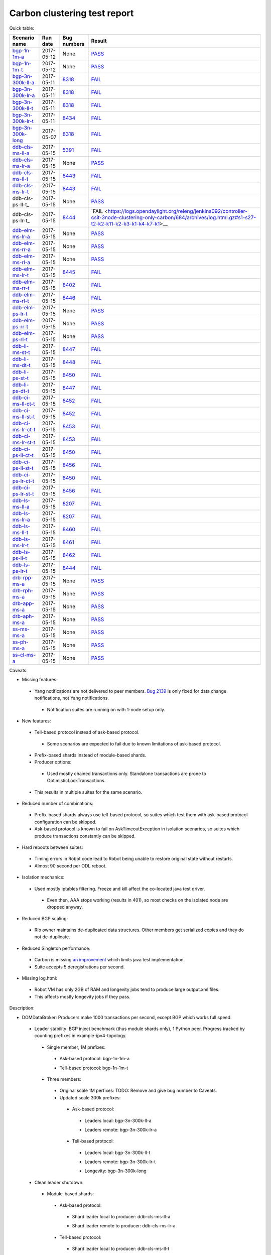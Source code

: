
Carbon clustering test report
^^^^^^^^^^^^^^^^^^^^^^^^^^^^^

Quick table:

==================    ==========    ================================================================    ======
Scenario name         Run date      Bug numbers                                                         Result
==================    ==========    ================================================================    ======
bgp-1n-1m-a_          2017-05-12    None                                                                `PASS <https://logs.opendaylight.org/releng/jenkins092/bgpcep-csit-1node-periodic-bgp-ingest-only-carbon/268/archives/log.html.gz#s1-s2>`__
bgp-1n-1m-t_          2017-05-12    None                                                                `PASS <https://logs.opendaylight.org/releng/jenkins092/bgpcep-csit-1node-periodic-bgp-ingest-only-carbon/268/archives/log.html.gz#s1-s9>`__
bgp-3n-300k-ll-a_     2017-05-11    `8318 <https://bugs.opendaylight.org/show_bug.cgi?id=8318>`__       `FAIL <https://logs.opendaylight.org/releng/jenkins092/bgpcep-csit-3node-periodic-bgpclustering-only-carbon/264/archives/log.html.gz#s1-s1-t8-k2-k3-k7-k4-k1-k6-k1-k1-k1-k1-k1-k2-k1-k1-k2-k5-k2-k1-k6-k2-k1-k5-k1-k3-k1>`__
bgp-3n-300k-lr-a_     2017-05-11    `8318 <https://bugs.opendaylight.org/show_bug.cgi?id=8318>`__       `FAIL <https://logs.opendaylight.org/releng/jenkins092/bgpcep-csit-3node-periodic-bgpclustering-only-carbon/264/archives/log.html.gz#s1-s3-t8-k2-k3-k7-k7-k1-k6-k1-k1-k1-k1-k1-k2-k1-k1-k2-k2-k2-k1-k6-k3-k1-k2-k1-k1-k3-k3-k1>`__
bgp-3n-300k-ll-t_     2017-05-11    `8318 <https://bugs.opendaylight.org/show_bug.cgi?id=8318>`__       `FAIL <https://logs.opendaylight.org/releng/jenkins092/bgpcep-csit-3node-periodic-bgpclustering-only-carbon/264/archives/log.html.gz#s1-s7-t8-k2-k3-k7-k2-k1-k6-k1-k1-k1-k1-k1-k2-k1-k3-k1>`__
bgp-3n-300k-lr-t_     2017-05-11    `8434 <https://bugs.opendaylight.org/show_bug.cgi?id=8434>`__       `FAIL <https://logs.opendaylight.org/releng/jenkins092/bgpcep-csit-3node-periodic-bgpclustering-only-carbon/264/archives/log.html.gz#s1-s9-t8-k2-k3-k7-k2-k1-k6-k1-k1-k1-k1-k1-k2-k1-k1-k2-k4-k2-k1-k6-k3-k1-k2-k1-k1-k3-k3-k1>`__
bgp-3n-300k-long_     2017-05-07    `8318 <https://bugs.opendaylight.org/show_bug.cgi?id=8318>`__       `FAIL <https://logs.opendaylight.org/releng/jenkins092/bgpcep-csit-3node-bgpclustering-longevity-only-carbon/2/archives/log.html.gz#s1-s2-t1-k9-k1-k1-k1-k1-k1-k1-k1-k1-k1-k2-k1-k3-k7-k3-k1-k6-k1-k1-k1-k1-k1-k2-k1-k3-k1>`__
ddb-cls-ms-ll-a_      2017-05-15    `5391 <https://bugs.opendaylight.org/show_bug.cgi?id=5391>`__       `FAIL <https://logs.opendaylight.org/releng/jenkins092/controller-csit-3node-clustering-only-carbon/684/archives/log.html.gz#s1-s1-t1-k2-k9-k1>`__
ddb-cls-ms-lr-a_      2017-05-15    None                                                                `PASS <https://logs.opendaylight.org/releng/jenkins092/controller-csit-3node-clustering-only-carbon/684/archives/log.html.gz#s1-s1-t2>`__
ddb-cls-ms-ll-t_      2017-05-15    `8443 <https://bugs.opendaylight.org/show_bug.cgi?id=8443>`__       `FAIL <https://logs.opendaylight.org/releng/jenkins092/controller-csit-3node-clustering-only-carbon/684/archives/log.html.gz#s1-s25-t1-k2-k6-k3-k1-k4-k7-k1>`__
ddb-cls-ms-lr-t_      2017-05-15    `8443 <https://bugs.opendaylight.org/show_bug.cgi?id=8443>`__       `FAIL <https://logs.opendaylight.org/releng/jenkins092/controller-csit-3node-clustering-only-carbon/684/archives/log.html.gz#s1-s25-t2-k2-k6-k3-k1-k4-k7-k1>`__
ddb-cls-ps-ll-t_      2017-05-15    None                                                                `PASS <https://logs.opendaylight.org/releng/jenkins092/controller-csit-3node-clustering-only-carbon/684/archives/log.html.gz#s1-s27-t1>`__
ddb-cls-ps-lr-t_      2017-05-15    `8444 <https://bugs.opendaylight.org/show_bug.cgi?id=8444>`__       `FAIL <https://logs.opendaylight.org/releng/jenkins092/controller-csit-3node-clustering-only-carbon/684/archives/log.html.gz#s1-s27-t2-k2-k11-k2-k3-k1-k4-k7-k1>__
ddb-elm-ms-lr-a_      2017-05-15    None                                                                `PASS <https://logs.opendaylight.org/releng/jenkins092/controller-csit-3node-clustering-only-carbon/684/archives/log.html.gz#s1-s3-t1>`__
ddb-elm-ms-rr-a_      2017-05-15    None                                                                `PASS <https://logs.opendaylight.org/releng/jenkins092/controller-csit-3node-clustering-only-carbon/684/archives/log.html.gz#s1-s3-t2>`__
ddb-elm-ms-rl-a_      2017-05-15    None                                                                `PASS <https://logs.opendaylight.org/releng/jenkins092/controller-csit-3node-clustering-only-carbon/684/archives/log.html.gz#s1-s3-t3>`__
ddb-elm-ms-lr-t_      2017-05-15    `8445 <https://bugs.opendaylight.org/show_bug.cgi?id=8445>`__       `FAIL <https://logs.opendaylight.org/releng/jenkins092/controller-csit-3node-clustering-only-carbon/684/archives/log.html.gz#s1-s29-t1-k2-k9-k1>`__
ddb-elm-ms-rr-t_      2017-05-15    `8402 <https://bugs.opendaylight.org/show_bug.cgi?id=8402>`__       `FAIL <https://logs.opendaylight.org/releng/jenkins092/controller-csit-3node-clustering-only-carbon/684/archives/log.html.gz#s1-s29-t2-k2-k9-k1>`__
ddb-elm-ms-rl-t_      2017-05-15    `8446 <https://bugs.opendaylight.org/show_bug.cgi?id=8446>`__       `FAIL <https://logs.opendaylight.org/releng/jenkins092/controller-csit-3node-clustering-only-carbon/684/archives/log.html.gz#s1-s29-t3-k2-k5-k3-k1-k4-k7-k1>`__
ddb-elm-ps-lr-t_      2017-05-15    None                                                                `PASS <https://logs.opendaylight.org/releng/jenkins092/controller-csit-3node-clustering-only-carbon/684/archives/log.html.gz#s1-s31-t1>`__
ddb-elm-ps-rr-t_      2017-05-15    None                                                                `PASS <https://logs.opendaylight.org/releng/jenkins092/controller-csit-3node-clustering-only-carbon/684/archives/log.html.gz#s1-s31-t2>`__
ddb-elm-ps-rl-t_      2017-05-15    None                                                                `PASS <https://logs.opendaylight.org/releng/jenkins092/controller-csit-3node-clustering-only-carbon/684/archives/log.html.gz#s1-s31-t3>`__
ddb-li-ms-st-t_       2017-05-15    `8447 <https://bugs.opendaylight.org/show_bug.cgi?id=8447>`__       `FAIL <https://logs.opendaylight.org/releng/jenkins092/controller-csit-3node-clustering-only-carbon/684/archives/log.html.gz#s1-s33-t1-k2-k14-k1>`__
ddb-li-ms-dt-t_       2017-05-15    `8448 <https://bugs.opendaylight.org/show_bug.cgi?id=8448>`__       `FAIL <https://logs.opendaylight.org/releng/jenkins092/controller-csit-3node-clustering-only-carbon/684/archives/log.html.gz#s1-s33-t2-k2-k23-k1-k8-k1-k1-k1>`__
ddb-li-ps-st-t_       2017-05-15    `8450 <https://bugs.opendaylight.org/show_bug.cgi?id=8450>`__       `FAIL <https://logs.opendaylight.org/releng/jenkins092/controller-csit-3node-clustering-only-carbon/684/archives/log.html.gz#s1-s35-t1-k2-k15>`__
ddb-li-ps-dt-t_       2017-05-15    `8447 <https://bugs.opendaylight.org/show_bug.cgi?id=8447>`__       `FAIL <https://logs.opendaylight.org/releng/jenkins092/controller-csit-3node-clustering-only-carbon/684/archives/log.html.gz#s1-s35-t2-k2-k11-k1-k1-k1-k6-k2-k1-k2-k1-k1-k3-k3-k1>`__
ddb-ci-ms-ll-ct-t_    2017-05-15    `8452 <https://bugs.opendaylight.org/show_bug.cgi?id=8452>`__       `FAIL <https://logs.opendaylight.org/releng/jenkins092/controller-csit-3node-clustering-only-carbon/684/archives/log.html.gz#s1-s37-t1-k2-k16-k1-k1-k1-k1-k1-k1-k2-k1-k1-k1>`__
ddb-ci-ms-ll-st-t_    2017-05-15    `8452 <https://bugs.opendaylight.org/show_bug.cgi?id=8452>`__       `FAIL <https://logs.opendaylight.org/releng/jenkins092/controller-csit-3node-clustering-only-carbon/684/archives/log.html.gz#s1-s37-t2-k2-k16-k1-k1-k1-k1-k1-k1-k2-k1-k1-k1>`__
ddb-ci-ms-lr-ct-t_    2017-05-15    `8453 <https://bugs.opendaylight.org/show_bug.cgi?id=8453>`__       `FAIL <https://logs.opendaylight.org/releng/jenkins092/controller-csit-3node-clustering-only-carbon/684/archives/log.html.gz#s1-s37-t3-k2-k14-k1-k1-k1-k1-k1-k1-k1-k1-k1-k1>`__
ddb-ci-ms-lr-st-t_    2017-05-15    `8453 <https://bugs.opendaylight.org/show_bug.cgi?id=8453>`__       `FAIL <https://logs.opendaylight.org/releng/jenkins092/controller-csit-3node-clustering-only-carbon/684/archives/log.html.gz#s1-s37-t4-k2-k14-k1-k1-k1-k1-k1-k1-k1-k1-k1-k1>`__
ddb-ci-ps-ll-ct-t_    2017-05-15    `8450 <https://bugs.opendaylight.org/show_bug.cgi?id=8450>`__       `FAIL <https://logs.opendaylight.org/releng/jenkins092/controller-csit-3node-clustering-only-carbon/684/archives/log.html.gz#s1-s39-t1-k2-k14-k1-k1-k1-k1-k1-k1-k2-k1-k1-k1>`__
ddb-ci-ps-ll-st-t_    2017-05-15    `8456 <https://bugs.opendaylight.org/show_bug.cgi?id=8456>`__       `FAIL <https://logs.opendaylight.org/releng/jenkins092/controller-csit-3node-clustering-only-carbon/684/archives/log.html.gz#s1-s39-t2-k2-k14-k1-k1-k1-k1-k1-k1-k1-k1-k1-k1>`__
ddb-ci-ps-lr-ct-t_    2017-05-15    `8450 <https://bugs.opendaylight.org/show_bug.cgi?id=8450>`__       `FAIL <https://logs.opendaylight.org/releng/jenkins092/controller-csit-3node-clustering-only-carbon/684/archives/log.html.gz#s1-s39-t3-k2-k14-k1-k1-k1-k1-k1-k1-k2-k1-k1-k1>`__
ddb-ci-ps-lr-st-t_    2017-05-15    `8456 <https://bugs.opendaylight.org/show_bug.cgi?id=8456>`__       `FAIL <https://logs.opendaylight.org/releng/jenkins092/controller-csit-3node-clustering-only-carbon/684/archives/log.html.gz#s1-s39-t4-k2-k14-k1-k1-k1-k1-k1-k1-k1-k1-k1-k1>`__
ddb-ls-ms-ll-a_       2017-05-15    `8207 <https://bugs.opendaylight.org/show_bug.cgi?id=8207>`__       `FAIL <https://logs.opendaylight.org/releng/jenkins092/controller-csit-3node-clustering-only-carbon/684/archives/log.html.gz#s1-s5-t1-k2-k14-k1-k1-k1>`__
ddb-ls-ms-lr-a_       2017-05-15    `8207 <https://bugs.opendaylight.org/show_bug.cgi?id=8207>`__       `FAIL <https://logs.opendaylight.org/releng/jenkins092/controller-csit-3node-clustering-only-carbon/684/archives/log.html.gz#s1-s5-t2-k2-k14-k1-k1-k1>`__
ddb-ls-ms-ll-t_       2017-05-15    `8460 <https://bugs.opendaylight.org/show_bug.cgi?id=8460>`__       `FAIL <https://logs.opendaylight.org/releng/jenkins092/controller-csit-3node-clustering-only-carbon/686/archives/log.html.gz#s1-s41-t1-k2-k14-k1-k1-k1>`__
ddb-ls-ms-lr-t_       2017-05-15    `8461 <https://bugs.opendaylight.org/show_bug.cgi?id=8461>`__       `FAIL <https://logs.opendaylight.org/releng/jenkins092/controller-csit-3node-clustering-only-carbon/686/archives/log.html.gz#s1-s41-t2-k2-k3-k1-k6-k2-k2-k1>`__
ddb-ls-ps-ll-t_       2017-05-15    `8462 <https://bugs.opendaylight.org/show_bug.cgi?id=8462>`__       `FAIL <https://logs.opendaylight.org/releng/jenkins092/controller-csit-3node-clustering-only-carbon/686/archives/log.html.gz#s1-s43-t1-k2-k15-k2-k1-k4-k6-k1>`__
ddb-ls-ps-lr-t_       2017-05-15    `8444 <https://bugs.opendaylight.org/show_bug.cgi?id=8444#c3>`__    `FAIL <https://logs.opendaylight.org/releng/jenkins092/controller-csit-3node-clustering-only-carbon/686/archives/log.html.gz#s1-s43-t2-k2-k14-k1-k1-k1>`__
drb-rpp-ms-a_         2017-05-15    None                                                                `PASS <https://logs.opendaylight.org/releng/jenkins092/controller-csit-3node-clustering-only-carbon/684/archives/log.html.gz#s1-s7>`__
drb-rph-ms-a_         2017-05-15    None                                                                `PASS <https://logs.opendaylight.org/releng/jenkins092/controller-csit-3node-clustering-only-carbon/684/archives/log.html.gz#s1-s9>`__
drb-app-ms-a_         2017-05-15    None                                                                `PASS <https://logs.opendaylight.org/releng/jenkins092/controller-csit-3node-clustering-only-carbon/684/archives/log.html.gz#s1-s11>`__
drb-aph-ms-a_         2017-05-15    None                                                                `PASS <https://logs.opendaylight.org/releng/jenkins092/controller-csit-3node-clustering-only-carbon/684/archives/log.html.gz#s1-s13>`__
ss-ms-ms-a_           2017-05-15    None                                                                `PASS <https://logs.opendaylight.org/releng/jenkins092/controller-csit-3node-clustering-only-carbon/684/archives/log.html.gz#s1-s15>`__
ss-ph-ms-a_           2017-05-15    None                                                                `PASS <https://logs.opendaylight.org/releng/jenkins092/controller-csit-3node-clustering-only-carbon/684/archives/log.html.gz#s1-s17>`__
ss-cl-ms-a_           2017-05-15    None                                                                `PASS <https://logs.opendaylight.org/releng/jenkins092/controller-csit-3node-clustering-only-carbon/684/archives/log.html.gz#s1-s19>`__
==================    ==========    ================================================================    ======

Caveats:

+ Missing features:

 + Yang notifications are not delivered to peer members. `Bug 2139 <https://bugs.opendaylight.org/show_bug.cgi?id=2139>`__ is only fixed for data change notifications, not Yang notifications.

  + Notification suites are running on with 1-node setup only.

+ New features:

 + Tell-based protocol instead of ask-based protocol.

  + Some scenarios are expected to fail due to known limitations of ask-based protocol.

 + Prefix-based shards instead of module-based shards.
 + Producer options:

  + Used mostly chained transactions only. Standalone transactions are prone to OptimisticLockTransactions.

 + This results in multiple suites for the same scenario.

+ Reduced number of combinations:

 + Prefix-based shards always use tell-based protocol, so suites which test them with ask-based protocol configuration can be skipped.
 + Ask-based protocol is known to fail on AskTimeoutException in isolation scenarios, so suites which produce transactions constantly can be skipped.

+ Hard reboots between suites:

 + Timing errors in Robot code lead to Robot being unable to restore original state without restarts.
 + Almost 90 second per ODL reboot.

+ Isolation mechanics:

 + Used mostly iptables filtering. Freeze and kill affect the co-located java test driver.

  + Even then, AAA stops working (results in 401), so most checks on the isolated node are dropped anyway.

+ Reduced BGP scaling:

 + Rib owner maintains de-duplicated data structures. Other members get serialized copies and they do not de-duplicate.

+ Reduced Singleton performance:

 + Carbon is missing `an improvement <https://bugs.opendaylight.org/show_bug.cgi?id=7855>`__ which limits java test implementation.
 + Suite accepts 5 deregistrations per second.

+ Missing log.html:

 + Robot VM has only 2GB of RAM and longevity jobs tend to produce large output.xml files.
 + This affects mostly longevity jobs if they pass.

Description:

+ DOMDataBroker: Producers make 1000 transactions per second, except BGP which works full speed.

 + Leader stability: BGP inject benchmark (thus module shards only), 1 Python peer. Progress tracked by counting prefixes in example-ipv4-topology.

  + Single member, 1M prefixes:

   .. _bgp-1n-1m-a:

   + Ask-based protocol: bgp-1n-1m-a

   .. _bgp-1n-1m-t:

   + Tell-based protocol: bgp-1n-1m-t

  + Three members:

   + Original scale 1M perfixes: TODO: Remove and give bug number to Caveats.

   + Updated scale 300k prefixes:

    + Ask-based protocol:

     .. _bgp-3n-300k-ll-a:

     + Leaders local: bgp-3n-300k-ll-a

     .. _bgp-3n-300k-lr-a:

     + Leaders remote: bgp-3n-300k-lr-a

    + Tell-based protocol:

     .. _bgp-3n-300k-ll-t:

     + Leaders local: bgp-3n-300k-ll-t

     .. _bgp-3n-300k-lr-t:

     + Leaders remote: bgp-3n-300k-lr-t

     .. _bgp-3n-300k-long:

     + Longevity: bgp-3n-300k-long

 + Clean leader shutdown:

  + Module-based shards:

   + Ask-based protocol:

    .. _ddb-cls-ms-ll-a:

    + Shard leader local to producer: ddb-cls-ms-ll-a

    .. _ddb-cls-ms-lr-a:

    + Shard leader remote to producer: ddb-cls-ms-lr-a

   + Tell-based protocol:

    .. _ddb-cls-ms-ll-t:

    + Shard leader local to producer: ddb-cls-ms-ll-t

    .. _ddb-cls-ms-lr-t:

    + Shard leader remote to producer: ddb-cls-ms-lr-t

  + Prefix-based shards:

   + Tell-based protocol:

    .. _ddb-cls-ps-lr-t:

    + Shard leader local to producer: ddb-cls-ps-ll-t

    .. _ddb-cls-ps-lr-t:

    + Shard leader remote to producer: ddb-cls-ps-lr-t

 + Explicit leader movement:

  + Module-based shards:

   + Ask-based protocol:

    .. _ddb-elm-ms-lr-a:

    + Local leader to remote: ddb-elm-ms-lr-a

    .. _ddb-elm-ms-rr-a:

    + Remote leader to other remote: ddb-elm-ms-rr-a

    .. _ddb-elm-ms-rl-a:

    + Remote leader to local: ddb-elm-ms-rl-a

   + Tell-based protocol:

    .. _ddb-elm-ms-lr-t:

    + Local leader to remote: ddb-elm-ms-lr-t

    .. _ddb-elm-ms-rr-t:

    + Remote leader to other remote: ddb-elm-ms-rr-t

    .. _ddb-elm-ms-rl-t:

    + Remote leader to local: ddb-elm-ms-rl-t

  + Prefix-based shards:

   + Tell-based protocol:

    .. _ddb-elm-ps-lr-t:

    + Local leader to remote: ddb-elm-ps-lr-t

    .. _ddb-elm-ps-rr-t:

    + Remote leader to other remote: ddb-elm-ps-rr-t

    .. _ddb-elm-ps-rl-t:

    + Remote leader to local: ddb-elm-ps-rl-t

    + Longevity tell-based (currently ask-based and failing on "no leader found" https://logs.opendaylight.org/releng/jenkins092/controller-csit-3node-ddb-expl-lead-movement-longevity-only-carbon/1/archives/log.html.gz )

 + Leader isolation (network partition only):

  + Module-based shards:

   + Tell-based protocol:

    .. _ddb-li-ms-st-t:

    + Heal within transaction timeout: ddb-li-ms-st-t

    .. _ddb-li-ms-dt-t:

    + Heal after transaction timeout: ddb-li-ms-dt-t

  + Prefix-based shards:

   + Tell-based protocol:

    .. _ddb-li-ps-st-t:

    + Heal within transaction timeout: ddb-li-ps-st-t

    .. _ddb-li-ps-dt-t:

    + Heal after transaction timeout: ddb-li-ps-dt-t

 + Client isolation:

  + Module-based shards:

   + Tell-based protocol:

    + Leader local:

     .. _ddb-ci-ms-ll-st-t:

     + Simple transactions: ddb-ci-ms-ll-st-t

     .. _ddb-ci-ms-ll-ct-t:

     + Transaction chain: ddb-ci-ms-ll-ct-t

    + Leader remote:

     .. _ddb-ci-ms-lr-st-t:

     + Simple transactions: ddb-ci-ms-lr-st-t

     .. _ddb-ci-ms-lr-ct-t:

     + Transaction chain: ddb-ci-ms-lr-ct-t

  + Prefix-based shards:

   + Tell-based protocol:

    + Leader local:

     .. _ddb-ci-ps-ll-st-t:

     + Simple transactions: ddb-ci-ps-ll-st-t

     .. _ddb-ci-ps-ll-ct-t:

     + Transaction chain: ddb-ci-ps-ll-ct-t

    + Leader remote:

     .. _ddb-ci-ps-lr-st-t:

     + Simple transactions: ddb-ci-ps-lr-st-t

     .. _ddb-ci-ps-lr-ct-t:

     + Transaction chain: ddb-ci-ps-lr-ct-t

 + Listener stablity:

  + Module-based shards:

   + Ask-based protocol:

    .. _ddb-ls-ms-ll-a:

    + Leader local: ddb-ls-ms-ll-a

    .. _ddb-ls-ms-lr-a:

    + Leader remote: ddb-ls-ms-lr-a

   + Tell-based protocol:

    .. _ddb-ls-ms-ll-t:

    + Leader local: ddb-ls-ms-ll-t

    .. _ddb-ls-ms-lr-t:

    + Leader remote: ddb-ls-ms-lr-t

  + Prefix-based shards:

   + Tell-based protocol:

    .. _ddb-ls-ps-ll-t:

    + Leader local: ddb-ls-ps-ll-t

    .. _ddb-ls-ps-lr-t:

    + Leader remote: ddb-ls-ps-lr-t

+ DOMRpcBroker:

 .. _drb-rpp-ms-a:

 + RPC Provider Precedence: drb-rpp-ms-a

 .. _drb-rph-ms-a:

 + RPC Provider Partition and Heal: drb-rph-ms-a

 .. _drb-app-ms-a:

 + Action Provider Precedence: drb-app-ms-a

 .. _drb-aph-ms-a:

 + Action Provider Partition and Heal: drb-aph-ms-a
 + Longevity:

  + Provider precedence: `FAIL <https://logs.opendaylight.org/releng/jenkins092/controller-csit-3node-drb-precedence-longevity-only-carbon/5/archives/log.html.gz#s1-t1>`__
    `501 after 5 minutes (119 iterations), nothing wrong in karaf.log <https://logs.opendaylight.org/releng/jenkins092/controller-csit-3node-drb-precedence-longevity-only-carbon/5/archives/log.html.gz#s1-t1-k2-k1-k1-k1-k1-k1-k1-k2-k1-k1-k6-k1-k2-k1-k4-k7-k1>`__
  + Partition and Heal: FAIL after passing for 4 hours, VM stopped responding.
    `Console <https://jenkins.opendaylight.org/releng/view/controller/job/controller-csit-3node-drb-partnheal-longevity-only-carbon/7/console>`__

+ DOMNotificationBroker: Only for 1 member.

 + No-loss rate: Publisher-subscriber pairs, 5k nps per pair.

  + Functional (5 minute tests for 1, 4 and 12 pairs): `PASS <https://logs.opendaylight.org/releng/jenkins092/controller-csit-1node-rest-cars-perf-only-carbon/575/archives/log.html.gz#s1-s2>`__
  + Longevity (12 pairs): PASS but the job failed to compile log.html, see `karaf.log <https://logs.opendaylight.org/releng/jenkins092/controller-csit-1node-notifications-longevity-only-carbon/10/archives/odl1_karaf.log.gz>`__ instead.

+ Cluster Singleton:

 + Ask-based protocol:

  .. _ss-ms-ms-a:

  + Master Stability: ss-ms-ms-a

  .. _ss-ph-ms-a:

  + Partition and Heal: ss-ph-ms-a

  .. _ss-cl-ms-a:

  + Chasing the Leader: ss-cl-ms-a
  + Longevity:

   + Chasing the Leader: `PASS <https://logs.opendaylight.org/releng/jenkins092/controller-csit-3node-cs-chasing-leader-longevity-only-carbon/3/archives/log.html.gz#s1-t3-k3-k4>`__ with reduced performance.
   + Partition and Heal: `FAIL <https://logs.opendaylight.org/releng/jenkins092/controller-csit-3node-cs-partnheal-longevity-only-carbon/4/archives/log.html.gz#s1>`__ after 4 iterations.
     Reported as `Bug 8420 <https://bugs.opendaylight.org/show_bug.cgi?id=8420>`__.

 + Tell-based protocol:

  + Master Stability: `PASS <https://logs.opendaylight.org/releng/jenkins092/controller-csit-3node-clustering-only-carbon/674/archives/log.html.gz#s1-s42>`__

  + Partition and Heal: different failures:

   + `FAIL <https://logs.opendaylight.org/releng/jenkins092/controller-csit-3node-clustering-only-carbon/674/archives/log.html.gz#s1-s44>`__
     Unexpected `401 <https://logs.opendaylight.org/releng/jenkins092/controller-csit-3node-clustering-only-carbon/674/archives/log.html.gz#s1-s44-t5-k2-k2-k1-k2-k1-k2-k1-k6-k3-k1-k2-k1-k1-k3-k4-k1>`__ while verifying shards are stable.
   + `FAIL <https://logs.opendaylight.org/releng/jenkins092/controller-csit-3node-clustering-only-carbon/673/archives/log.html.gz#s1-s44>`__
     Unexpected `long response <https://logs.opendaylight.org/releng/jenkins092/controller-csit-3node-clustering-only-carbon/673/archives/log.html.gz#s1-s44-t3-k2-k5-k1-k2-k1-k2-k1-k6-k2-k1-k2-k1-k1-k3-k3-k1>`__ from /restconf/modules when verifying shard stability.

  + Chasing the Leader: `PASS <https://logs.opendaylight.org/releng/jenkins092/controller-csit-3node-clustering-only-carbon/674/archives/log.html.gz#s1-s46>`__ with reduced performance.

+ Netconf system tests:

 + Basic access: `PASS <https://logs.opendaylight.org/releng/jenkins092/netconf-csit-3node-clustering-only-carbon/518/archives/log.html.gz#s1-s2>`__
 + Onwer killed: `PASS <https://logs.opendaylight.org/releng/jenkins092/netconf-csit-3node-clustering-only-carbon/518/archives/log.html.gz#s1-s5>`__
 + Rolling restarts: `PASS <https://logs.opendaylight.org/releng/jenkins092/netconf-csit-3node-clustering-only-carbon/518/archives/log.html.gz#s1-s7>`__
